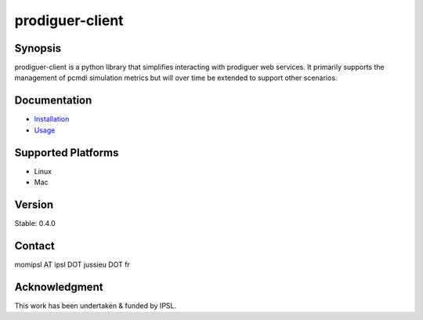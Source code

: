 prodiguer-client
================

Synopsis
--------------------------------------

prodiguer-client is a python library that simplifies interacting with prodiguer web services.  It primarily supports the management of pcmdi simulation metrics but will over time be extended to support other scenarios.

Documentation
--------------------------------------

- `Installation <https://github.com/Prodiguer/prodiguer-client/blob/master/docs/installation.rst>`_
- `Usage <https://github.com/Prodiguer/prodiguer-client/blob/master/docs/usage.rst>`_

Supported Platforms
--------------------------------------

- Linux
- Mac

Version
--------------------------------------

Stable: 0.4.0

Contact
--------------------------------------

momipsl AT ipsl DOT jussieu DOT fr

Acknowledgment
--------------------------------------

This work has been undertaken & funded by IPSL.
